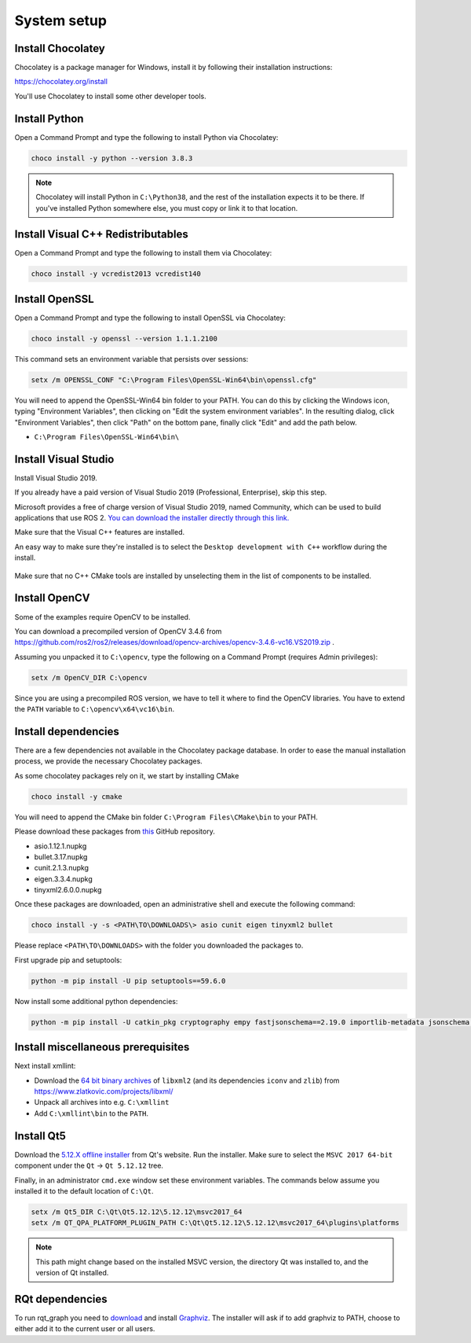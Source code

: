 System setup
------------

Install Chocolatey
^^^^^^^^^^^^^^^^^^

Chocolatey is a package manager for Windows, install it by following their installation instructions:

https://chocolatey.org/install

You'll use Chocolatey to install some other developer tools.

Install Python
^^^^^^^^^^^^^^

Open a Command Prompt and type the following to install Python via Chocolatey:

.. code-block:: bash

   choco install -y python --version 3.8.3

.. note::

   Chocolatey will install Python in ``C:\Python38``, and the rest of the installation expects it to be there.
   If you've installed Python somewhere else, you must copy or link it to that location.

Install Visual C++ Redistributables
^^^^^^^^^^^^^^^^^^^^^^^^^^^^^^^^^^^

Open a Command Prompt and type the following to install them via Chocolatey:

.. code-block:: bash

   choco install -y vcredist2013 vcredist140

Install OpenSSL
^^^^^^^^^^^^^^^

Open a Command Prompt and type the following to install OpenSSL via Chocolatey:

.. code-block:: bash

  choco install -y openssl --version 1.1.1.2100

This command sets an environment variable that persists over sessions:

.. code-block:: bash

   setx /m OPENSSL_CONF "C:\Program Files\OpenSSL-Win64\bin\openssl.cfg"

You will need to append the OpenSSL-Win64 bin folder to your PATH.
You can do this by clicking the Windows icon, typing "Environment Variables", then clicking on "Edit the system environment variables".
In the resulting dialog, click "Environment Variables", then click "Path" on the bottom pane, finally click "Edit" and add the path below.

* ``C:\Program Files\OpenSSL-Win64\bin\``

Install Visual Studio
^^^^^^^^^^^^^^^^^^^^^

Install Visual Studio 2019.

If you already have a paid version of Visual Studio 2019 (Professional, Enterprise), skip this step.

Microsoft provides a free of charge version of Visual Studio 2019, named Community, which can be used to build applications that use ROS 2.
`You can download the installer directly through this link. <https://aka.ms/vs/16/release/vs_community.exe>`_

Make sure that the Visual C++ features are installed.

An easy way to make sure they're installed is to select the ``Desktop development with C++`` workflow during the install.

   .. image:: /Installation/images/windows-vs-studio-install.png

Make sure that no C++ CMake tools are installed by unselecting them in the list of components to be installed.

Install OpenCV
^^^^^^^^^^^^^^

Some of the examples require OpenCV to be installed.

You can download a precompiled version of OpenCV 3.4.6 from https://github.com/ros2/ros2/releases/download/opencv-archives/opencv-3.4.6-vc16.VS2019.zip .

Assuming you unpacked it to ``C:\opencv``, type the following on a Command Prompt (requires Admin privileges):

.. code-block:: bash

   setx /m OpenCV_DIR C:\opencv

Since you are using a precompiled ROS version, we have to tell it where to find the OpenCV libraries.
You have to extend the ``PATH`` variable to ``C:\opencv\x64\vc16\bin``.

Install dependencies
^^^^^^^^^^^^^^^^^^^^

There are a few dependencies not available in the Chocolatey package database.
In order to ease the manual installation process, we provide the necessary Chocolatey packages.

As some chocolatey packages rely on it, we start by installing CMake

.. code-block:: bash

   choco install -y cmake

You will need to append the CMake bin folder ``C:\Program Files\CMake\bin`` to your PATH.

Please download these packages from `this <https://github.com/ros2/choco-packages/releases/latest>`__ GitHub repository.

* asio.1.12.1.nupkg
* bullet.3.17.nupkg
* cunit.2.1.3.nupkg
* eigen.3.3.4.nupkg
* tinyxml2.6.0.0.nupkg

Once these packages are downloaded, open an administrative shell and execute the following command:

.. code-block:: bash

   choco install -y -s <PATH\TO\DOWNLOADS\> asio cunit eigen tinyxml2 bullet

Please replace ``<PATH\TO\DOWNLOADS>`` with the folder you downloaded the packages to.

First upgrade pip and setuptools:

.. code-block:: bash

   python -m pip install -U pip setuptools==59.6.0

Now install some additional python dependencies:

.. code-block:: bash

   python -m pip install -U catkin_pkg cryptography empy fastjsonschema==2.19.0 importlib-metadata jsonschema lark==1.1.1 lxml matplotlib netifaces numpy opencv-python PyQt5 pillow psutil pycairo pydot pyparsing==2.4.7 pytest pyyaml rosdistro

Install miscellaneous prerequisites
^^^^^^^^^^^^^^^^^^^^^^^^^^^^^^^^^^^

Next install xmllint:

* Download the `64 bit binary archives <https://www.zlatkovic.com/pub/libxml/64bit/>`__ of ``libxml2`` (and its dependencies ``iconv`` and ``zlib``) from https://www.zlatkovic.com/projects/libxml/
* Unpack all archives into e.g. ``C:\xmllint``
* Add ``C:\xmllint\bin`` to the ``PATH``.

Install Qt5
^^^^^^^^^^^

Download the `5.12.X offline installer <https://www.qt.io/offline-installers>`_ from Qt's website.
Run the installer.
Make sure to select the ``MSVC 2017 64-bit`` component under the ``Qt`` -> ``Qt 5.12.12`` tree.

Finally, in an administrator ``cmd.exe`` window set these environment variables.
The commands below assume you installed it to the default location of ``C:\Qt``.

.. code-block:: bash

   setx /m Qt5_DIR C:\Qt\Qt5.12.12\5.12.12\msvc2017_64
   setx /m QT_QPA_PLATFORM_PLUGIN_PATH C:\Qt\Qt5.12.12\5.12.12\msvc2017_64\plugins\platforms


.. note::

   This path might change based on the installed MSVC version, the directory Qt was installed to, and the version of Qt installed.

RQt dependencies
^^^^^^^^^^^^^^^^

To run rqt_graph you need to `download <https://graphviz.gitlab.io/_pages/Download/Download_windows.html>`__ and install `Graphviz <https://graphviz.gitlab.io/>`__.
The installer will ask if to add graphviz to PATH, choose to either add it to the current user or all users.
